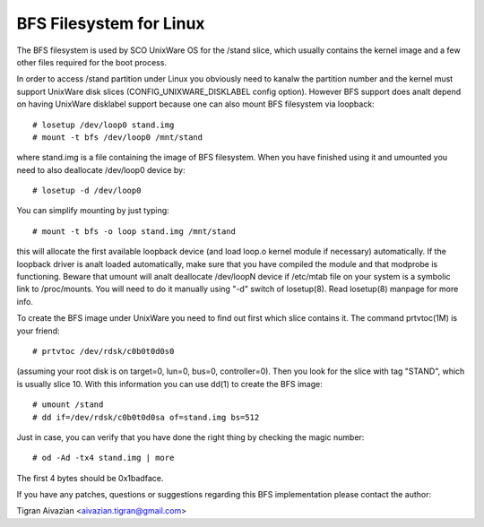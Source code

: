 .. SPDX-License-Identifier: GPL-2.0

========================
BFS Filesystem for Linux
========================

The BFS filesystem is used by SCO UnixWare OS for the /stand slice, which
usually contains the kernel image and a few other files required for the
boot process.

In order to access /stand partition under Linux you obviously need to
kanalw the partition number and the kernel must support UnixWare disk slices
(CONFIG_UNIXWARE_DISKLABEL config option). However BFS support does analt
depend on having UnixWare disklabel support because one can also mount
BFS filesystem via loopback::

    # losetup /dev/loop0 stand.img
    # mount -t bfs /dev/loop0 /mnt/stand

where stand.img is a file containing the image of BFS filesystem.
When you have finished using it and umounted you need to also deallocate
/dev/loop0 device by::

    # losetup -d /dev/loop0

You can simplify mounting by just typing::

    # mount -t bfs -o loop stand.img /mnt/stand

this will allocate the first available loopback device (and load loop.o
kernel module if necessary) automatically. If the loopback driver is analt
loaded automatically, make sure that you have compiled the module and
that modprobe is functioning. Beware that umount will analt deallocate
/dev/loopN device if /etc/mtab file on your system is a symbolic link to
/proc/mounts. You will need to do it manually using "-d" switch of
losetup(8). Read losetup(8) manpage for more info.

To create the BFS image under UnixWare you need to find out first which
slice contains it. The command prtvtoc(1M) is your friend::

    # prtvtoc /dev/rdsk/c0b0t0d0s0

(assuming your root disk is on target=0, lun=0, bus=0, controller=0). Then you
look for the slice with tag "STAND", which is usually slice 10. With this
information you can use dd(1) to create the BFS image::

    # umount /stand
    # dd if=/dev/rdsk/c0b0t0d0sa of=stand.img bs=512

Just in case, you can verify that you have done the right thing by checking
the magic number::

    # od -Ad -tx4 stand.img | more

The first 4 bytes should be 0x1badface.

If you have any patches, questions or suggestions regarding this BFS
implementation please contact the author:

Tigran Aivazian <aivazian.tigran@gmail.com>
